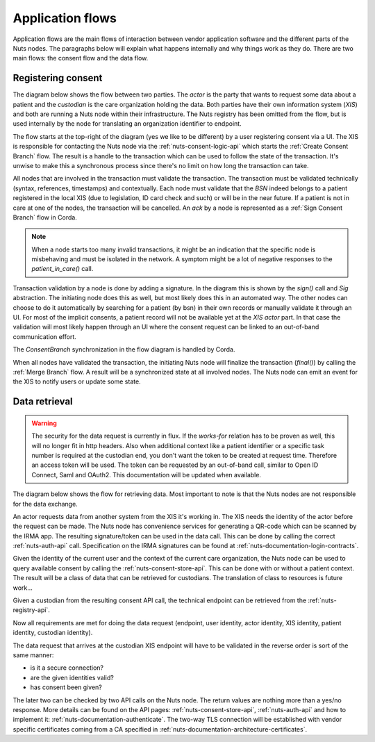 .. _nuts-documentation-architecture-flows:

Application flows
#################

Application flows are the main flows of interaction between vendor application software and the different parts of the Nuts nodes.
The paragraphs below will explain what happens internally and why things work as they do. There are two main flows: the consent flow and the data flow.

Registering consent
*******************

The diagram below shows the flow between two parties. The *actor* is the party that wants to request some data about a patient and the *custodian* is the care organization holding the data.
Both parties have their own information system (*XIS*) and both are running a Nuts node within their infrastructure.
The Nuts registry has been omitted from the flow, but is used internally by the node for translating an organization identifier to endpoint.

.. raw:: html
    :file: ../../_static/images/nuts_consent_app_flow.svg

The flow starts at the top-right of the diagram (yes we like to be different) by a user registering consent via a UI.
The XIS is responsible for contacting the Nuts node via the :ref:`nuts-consent-logic-api` which starts the :ref:`Create Consent Branch` flow.
The result is a handle to the transaction which can be used to follow the state of the transaction.
It's unwise to make this a synchronous process since there's no limit on how long the transaction can take.

All nodes that are involved in the transaction must validate the transaction. The transaction must be validated technically (syntax, references, timestamps) and contextually.
Each node must validate that the `BSN` indeed belongs to a patient registered in the local XIS (due to legislation, ID card check and such) or will be in the near future.
If a patient is not in care at one of the nodes, the transaction will be cancelled. An `ack` by a node is represented as a :ref:`Sign Consent Branch` flow in Corda.

.. note::

    When a node starts too many invalid transactions, it might be an indication that the specific node is misbehaving and must be isolated in the network.
    A symptom might be a lot of negative responses to the `patient_in_care()` call.

Transaction validation by a node is done by adding a signature. In the diagram this is shown by the `sign()` call and `Sig` abstraction.
The initiating node does this as well, but most likely does this in an automated way.
The other nodes can choose to do it automatically by searching for a patient (by bsn) in their own records or manually validate it through an UI.
For most of the implicit consents, a patient record will not be available yet at the *XIS actor* part.
In that case the validation will most likely happen through an UI where the consent request can be linked to an out-of-band communication effort.

The `ConsentBranch` synchronization in the flow diagram is handled by Corda.

When all nodes have validated the transaction, the initiating Nuts node will finalize the transaction (`final()`) by calling the :ref:`Merge Branch` flow.
A result will be a synchronized state at all involved nodes. The Nuts node can emit an event for the XIS to notify users or update some state.

Data retrieval
**************

.. warning::

    The security for the data request is currently in flux. If the *works-for* relation has to be proven as well, this will no longer fit in http headers.
    Also when additional context like a patient identifier or a specific task number is required at the custodian end, you don't want the token to be created at request time.
    Therefore an access token will be used. The token can be requested by an out-of-band call, similar to Open ID Connect, Saml and OAuth2.
    This documentation will be updated when available.

The diagram below shows the flow for retrieving data. Most important to note is that the Nuts nodes are not responsible for the data exchange.

.. raw:: html
    :file: ../../_static/images/nuts_auth_app_flow.svg

An actor requests data from another system from the XIS it's working in. The XIS needs the identity of the actor before the request can be made.
The Nuts node has convenience services for generating a QR-code which can be scanned by the IRMA app. The resulting signature/token can be used in the data call.
This can be done by calling the correct :ref:`nuts-auth-api` call. Specification on the IRMA signatures can be found at :ref:`nuts-documentation-login-contracts`.

Given the identity of the current user and the context of the current care organization, the Nuts node can be used to query available consent by calling the :ref:`nuts-consent-store-api`.
This can be done with or without a patient context. The result will be a class of data that can be retrieved for custodians. The translation of class to resources is future work...

Given a custodian from the resulting consent API call, the technical endpoint can be retrieved from the :ref:`nuts-registry-api`.

Now all requirements are met for doing the data request (endpoint, user identity, actor identity, XIS identity, patient identity, custodian identity).

The data request that arrives at the custodian XIS endpoint will have to be validated in the reverse order is sort of the same manner:

- is it a secure connection?
- are the given identities valid?
- has consent been given?

The later two can be checked by two API calls on the Nuts node. The return values are nothing more than a yes/no response. More details can be found on the API pages:
:ref:`nuts-consent-store-api`, :ref:`nuts-auth-api` and how to implement it: :ref:`nuts-documentation-authenticate`.
The two-way TLS connection will be established with vendor specific certificates coming from a CA specified in :ref:`nuts-documentation-architecture-certificates`.

.. info::

    Some more references to other pages to add when they come available.
